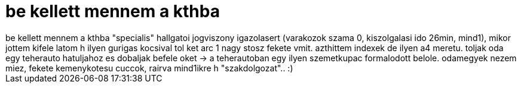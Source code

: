 = be kellett mennem a kthba

:slug: be_kellett_mennem_a_kthba
:category: regi
:tags: hu
:date: 2006-11-30T14:44:05Z
++++
be kellett mennem a kthba "specialis" hallgatoi jogviszony igazolasert (varakozok szama 0, kiszolgalasi ido 26min, mind1), mikor jottem kifele latom h ilyen gurigas kocsival tol ket arc 1 nagy stosz fekete vmit. azthittem indexek de ilyen a4 meretu. toljak oda egy teherauto hatuljahoz es dobaljak befele oket -&gt; a teherautoban egy ilyen szemetkupac formalodott belole. odamegyek nezem miez, fekete kemenykotesu cuccok, rairva mind1ikre h "szakdolgozat".. :)
++++
